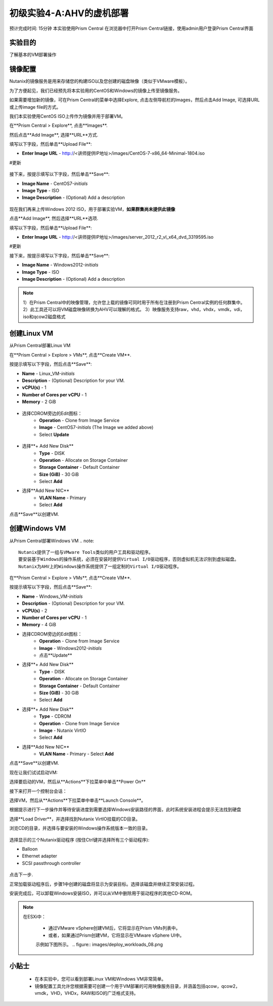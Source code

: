 .. _lab_deploy_workloads:

-------------------------
初级实验4-A:AHV的虚机部署
-------------------------
预计完成时间: 15分钟
本实验使用Prism Central
在浏览器中打开Prism Central链接，使用admin用户登录Prism Central界面

实验目的
++++++++

了解基本的VM部署操作

镜像配置
+++++++++++++++++++

Nutanix的镜像服务是用来存储您的构建ISO以及您创建的磁盘映像（类似于VMware模板）。

为了方便起见，我们已经预先将本实验用的CentOS和Windows的镜像上传至镜像服务。

如果需要增加新的镜像，可在Prism Central的菜单中选择Explore, 点击左侧导航栏的Images，然后点击Add Image, 可选择URL或上传image file的方式。

我们本实验使用CentOS ISO上传作为镜像并用于部署VM。

在**Prism Central > Explore**, 点击**Images**.

然后点击**Add Image**, 选择**URL**方式.

填写以下字段，然后单击**Upload File**:

- **Enter Image URL** - http://<讲师提供IP地址>/images/CentOS-7-x86_64-Minimal-1804.iso
#更新

.. figure:: images/deploy_workloads_01.png

接下来，按提示填写以下字段，然后单击**Save**:

- **Image Name** - CentOS7-*initials*
- **Image Type** - ISO
- **Image Description** - (Optional) Add a description

.. figure:: images/deploy_workloads_02.png

现在我们再来上传Windows 2012 ISO，用于部署实验VM，**如果群集尚未提供此镜像**

点击**Add Image**, 然后选择**URL**选项.

填写以下字段，然后单击**Upload File**:

- **Enter Image URL** - http://<讲师提供IP地址>/images/server_2012_r2_vl_x64_dvd_3319595.iso
#更新

接下来，按提示填写以下字段，然后单击**Save**:

- **Image Name** - Windows2012-*initials*
- **Image Type** - ISO
- **Image Description** - (Optional) Add a description

.. note::

  1）在Prism Central中的映像管理，允许您上载的镜像可同时用于所有在注册到Prism Central实例的任何群集中。
  2）此工具还可以将VM磁盘映像转换为AHV可以理解的格式。
  3）映像服务支持raw，vhd，vhdx，vmdk，vdi，iso和qcow2磁盘格式



创建Linux VM
+++++++++++++++++++

从Prism Central部署Linux VM

在**Prism Central > Explore > VMs**, 点击**Create VM**.

按提示填写以下字段，然后点击**Save**:

- **Name** - Linux_VM-*initials*
- **Description** - (Optional) Description for your VM.
- **vCPU(s)** - 1
- **Number of Cores per vCPU** - 1
- **Memory** - 2 GiB

.. figure:: images/deploy_workloads_03.png

- 选择CDROM旁边的Edit图标：
    - **Operation** - Clone from Image Service
    - **Image** - CentOS7-*initials* (The Image we added above)
    - Select **Update**

.. figure:: images/deploy_workloads_04.png

- 选择**+ Add New Disk**
    - **Type** - DISK
    - **Operation** - Allocate on Storage Container
    - **Storage Container** - Default Container
    - **Size (GiB)** - 30 GiB
    - Select **Add**

- 选择**Add New NIC**
    - **VLAN Name** - Primary
    - Select **Add**

点击**Save**以创建VM.

创建Windows VM
+++++++++++++++++++++

从Prism Central部署Windows VM
.. note::
  
    Nutanix提供了一组与VMware Tools类似的用户工具和驱动程序。
    要安装基于Windows的操作系统，必须在安装时提供Virtual I/O驱动程序，否则虚拟机无法识别到虚拟磁盘。 
    Nutanix为AHV上的Windows操作系统提供了一组定制的Virtual I/O驱动程序。
    

在**Prism Central > Explore > VMs**, 点击**Create VM**.

按提示填写以下字段，然后点击**Save**:

- **Name** - Windows_VM-*initials*
- **Description** - (Optional) Description for your VM.
- **vCPU(s)** - 2
- **Number of Cores per vCPU** - 1
- **Memory** - 4 GiB
- 选择CDROM旁边的Edit图标：
    - **Operation** - Clone from Image Service
    - **Image** - Windows2012-*initials*
    - 点击**Update**

- 选择**+ Add New Disk**
    - **Type** - DISK
    - **Operation** - Allocate on Storage Container
    - **Storage Container** - Default Container
    - **Size (GiB)** - 30 GiB
    - Select **Add**

- 选择**+ Add New Disk**
    - **Type** - CDROM
    - **Operation** - Clone from Image Service
    - **Image** - Nutanix VirtIO
    - Select **Add**

- 选择**Add New NIC**
    - **VLAN Name** - Primary
      - Select **Add**

点击**Save**以创建VM.

现在让我们试试启动VM:

选择要启动的VM，然后从**Actions**下拉菜单中单击**Power On**

接下来打开一个控制台会话：

选择VM，然后从**Actions**下拉菜单中单击**Launch Console**。

根据提示进行下一步操作并等待安装进度到需要选择Windows安装路径的界面，此时系统安装进程会提示无法找到硬盘

选择**Load Driver**，并选择找到Nutanix VirtIO挂载的CD目录。

浏览CD的目录，并选择与要安装的Windows操作系统版本一致的目录。

.. figure:: images/deploy_workloads_05.png

.. figure:: images/deploy_workloads_06.png

选择显示的三个Nutanix驱动程序 (按住Ctrl键并选择所有三个驱动程序):

- Balloon
- Ethernet adapter
- SCSI passthrough controller

.. figure:: images/deploy_workloads_07.png

点击下一步.

正常加载驱动程序后，步骤1中创建的磁盘将显示为安装目标。选择该磁盘并继续正常安装过程。

安装完成后，可以卸载Windows安装ISO，并可以从VM中删除用于驱动程序的其他CD-ROM。

.. note::

  在ESXi中：
  
   - 通过VMware vSphere创建VM后，它将显示在Prism VMs列表中。
   - 或者，如果通过Prism创建VM，它将显示在VMware vSphere UI中。
   示例如下图所示。
   .. figure:: images/deploy_workloads_08.png

小贴士
+++++++++

 - 在本实验中，您可以看到部署Linux VM和Windows VM非常简单。
 - 镜像配置工具允许您根据需要可创建一个用于VM部署的可用映像服务目录，并涵盖包括qcow，qcow2，vmdk，VHD，VHDx，RAW和ISO的广泛格式支持。
